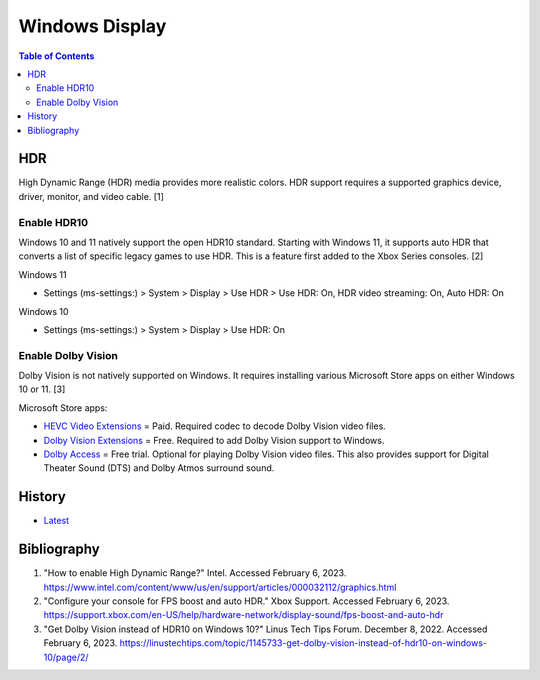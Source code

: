 Windows Display
===============

.. contents:: Table of Contents

HDR
---

High Dynamic Range (HDR) media provides more realistic colors. HDR support requires a supported graphics device, driver, monitor, and video cable. [1]

Enable HDR10
~~~~~~~~~~~~

Windows 10 and 11 natively support the open HDR10 standard. Starting with Windows 11, it supports auto HDR that converts a list of specific legacy games to use HDR. This is a feature first added to the Xbox Series consoles. [2]

Windows 11

-  Settings (ms-settings:) > System > Display > Use HDR > Use HDR: On, HDR video streaming: On, Auto HDR: On

Windows 10

-  Settings (ms-settings:) > System > Display  > Use HDR: On

Enable Dolby Vision
~~~~~~~~~~~~~~~~~~~

Dolby Vision is not natively supported on Windows. It requires installing various Microsoft Store apps on either Windows 10 or 11. [3]

Microsoft Store apps:

-  `HEVC Video Extensions <https://apps.microsoft.com/store/detail/hevc-video-extensions/9NMZLZ57R3T7>`__ = Paid. Required codec to decode Dolby Vision video files.
-  `Dolby Vision Extensions <https://apps.microsoft.com/store/detail/dolby-vision-extensions/9PLTG1LWPHLF>`__ = Free. Required to add Dolby Vision support to Windows.
-  `Dolby Access <https://apps.microsoft.com/store/detail/dolby-access/9N0866FS04W8>`__ = Free trial. Optional for playing Dolby Vision video files. This also provides support for Digital Theater Sound (DTS) and Dolby Atmos surround sound.

History
-------

-  `Latest <https://github.com/LukeShortCloud/rootpages/commits/main/src/windows/display.rst>`__

Bibliography
------------

1. "How to enable High Dynamic Range?" Intel. Accessed February 6, 2023. https://www.intel.com/content/www/us/en/support/articles/000032112/graphics.html
2. "Configure your console for FPS boost and auto HDR." Xbox Support. Accessed February 6, 2023. https://support.xbox.com/en-US/help/hardware-network/display-sound/fps-boost-and-auto-hdr
3. "Get Dolby Vision instead of HDR10 on Windows 10?" Linus Tech Tips Forum. December 8, 2022. Accessed February 6, 2023. https://linustechtips.com/topic/1145733-get-dolby-vision-instead-of-hdr10-on-windows-10/page/2/
